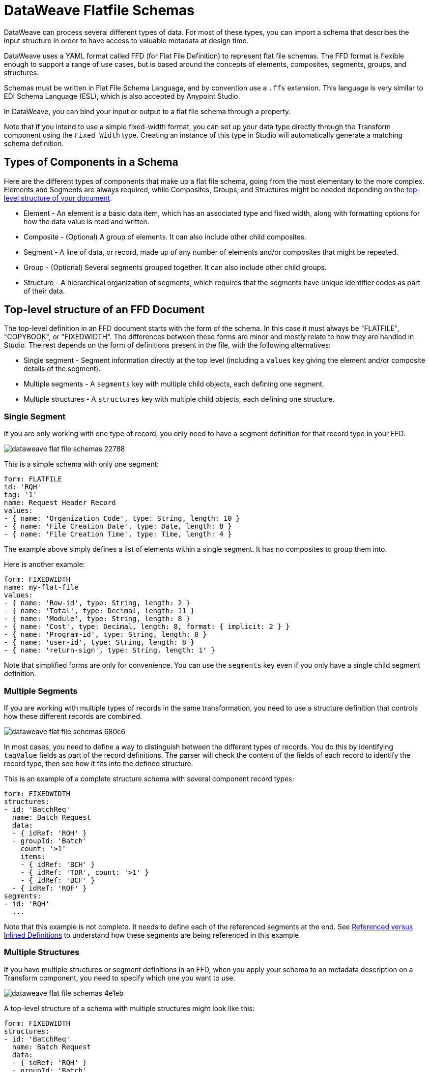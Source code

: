 = DataWeave Flatfile Schemas
:keywords: b2b, edi, schema, dataweave, yaml, language, reference

DataWeave can process several different types of data. For most of these types, you can import a schema that describes the input structure in order to have access to valuable metadata at design time.

DataWeave uses a YAML format called FFD (for Flat File Definition) to represent flat file schemas. The FFD format is flexible enough to support a range of use cases, but is based around the concepts of elements, composites, segments, groups, and structures.

Schemas must be written in Flat File Schema Language, and by convention use a `.ffs` extension. This language is very similar to EDI Schema Language (ESL), which is also accepted by Anypoint Studio.

In DataWeave, you can bind your input or output to a flat file schema through a property.

Note that if you intend to use a simple fixed-width format, you can set up your data type directly through the Transform component using the `Fixed Width` type. Creating an instance of this type in Studio will automatically generate a matching schema definition.

== Types of Components in a Schema

Here are the different types of components that make up a flat file schema, going from the most elementary to the more complex. Elements and Segments are always required, while Composites, Groups, and Structures might be needed depending on the <<top_level_structure, top-level structure of your document>>.

* Element - An element is a basic data item, which has an associated type and fixed width, along with formatting options for how the data value is read and written.
* Composite - (Optional) A group of elements. It can also include other child composites.
* Segment - A line of data, or record, made up of any number of elements and/or composites that might be repeated.
* Group - (Optional) Several segments grouped together. It can also include other child groups.
* Structure - A hierarchical organization of segments, which requires that the segments have unique identifier codes as part of their data.

[[top_level_structure]]
== Top-level structure of an FFD Document

The top-level definition in an FFD document starts with the form of the schema. In this case it must always be "FLATFILE", "COPYBOOK", or "FIXEDWIDTH". The differences between these forms are minor and mostly relate to how they are handled in Studio. The rest depends on the form of definitions present in the file, with the following alternatives:

* Single segment - Segment information directly at the top level (including a `values` key giving the element and/or composite details of the segment).

* Multiple segments - A `segments` key with multiple child objects, each defining one segment.

* Multiple structures - A `structures` key with multiple child objects, each defining one structure.

=== Single Segment

If you are only working with one type of record, you only need to have a segment definition for that record type in your FFD.

image::dataweave-flat-file-schemas-22788.png[]

This is a simple schema with only one segment:

[source,yaml, linenums]
----
form: FLATFILE
id: 'RQH'
tag: '1'
name: Request Header Record
values:
- { name: 'Organization Code', type: String, length: 10 }
- { name: 'File Creation Date', type: Date, length: 8 }
- { name: 'File Creation Time', type: Time, length: 4 }
----

The example above simply defines a list of elements within a single segment. It has no composites to group them into.

Here is another example:

[source,yaml, linenums]
----
form: FIXEDWIDTH
name: my-flat-file
values:
- { name: 'Row-id', type: String, length: 2 }
- { name: 'Total', type: Decimal, length: 11 }
- { name: 'Module', type: String, length: 8 }
- { name: 'Cost', type: Decimal, length: 8, format: { implicit: 2 } }
- { name: 'Program-id', type: String, length: 8 }
- { name: 'user-id', type: String, length: 8 }
- { name: 'return-sign', type: String, length: 1' }
----

Note that simplified forms are only for convenience. You can use the `segments` key even if you only have a single child segment definition.

=== Multiple Segments

If you are working with multiple types of records in the same transformation, you need to use a structure definition that controls how these different records are combined.

image::dataweave-flat-file-schemas-680c6.png[]

In most cases, you need to define a way to distinguish between the different types of records. You do this by identifying `tagValue` fields as part of the record definitions. The parser will check the content of the fields of each record to identify the record type, then see how it fits into the defined structure.

This is an example of a complete structure schema with several component record types:

[source,yaml, linenums]
----
form: FIXEDWIDTH
structures:
- id: 'BatchReq'
  name: Batch Request
  data:
  - { idRef: 'RQH' }
  - groupId: 'Batch'
    count: '>1'
    items:
    - { idRef: 'BCH' }
    - { idRef: 'TDR', count: '>1' }
    - { idRef: 'BCF' }
  - { idRef: 'RQF' }
segments:
- id: 'RQH'
  ...
----

Note that this example is not complete. It needs to define each of the referenced segments at the end. See <<referenced_vs_inlined_defs, Referenced versus Inlined Definitions>> to understand how these segments are being referenced in this example.

=== Multiple Structures

If you have multiple structures or segment definitions in an FFD, when you apply your schema to an metadata description on a Transform component, you need to specify which one you want to use.

image::dataweave-flat-file-schemas-4e1eb.png[]

A top-level structure of a schema with multiple structures might look like this:

[source,yaml, linenums]
----
form: FIXEDWIDTH
structures:
- id: 'BatchReq'
  name: Batch Request
  data:
  - { idRef: 'RQH' }
  - groupId: 'Batch'
    usage: O
    count: '>1'
    items:
    - { idRef: 'BCH' }
    - { idRef: 'TDR', count: '>1' }
    - { idRef: 'BCF' }
  - { idRef: 'RQF' }
- id: 'BatchRsp'
  name: Batch Response
  data:
  - { idRef: 'RSH' }
  - groupId: 'Batch'
    usage: O
    count: '>1'
    items:
    - { idRef: 'BCH' }
    - { idRef: 'TDR', count: '>1' }
    - { idRef: 'BCF' }
  - { idRef: 'RSF' }
segments:
- id: 'RQH'
  ...
----

The example defines two different structures, the `BatchReq` structure and the `BatchRsp` structure. Each of these structures uses a particular sequence of segments and groups of segments. The group `Batch` is repeated in both structures. A Batch group is composed of a single BCH line, multiple TDR lines, and a single BCF line.

Note that this example is not complete. It needs to define each of the referenced segments at the end. See <<referenced_vs_inlined_defs, Referenced versus Inlined Definitions>> to understand how these segments are referenced in this example.

== Element Definitions

Element definitions are the basic building blocks of application data, consisting of basic key-value pairs for standard characteristics. Flat file schemas generally use inline element definitions, where each element is defined at the point it is used within a segment or composite structure, but you can also define elements separately and reference them as needed. Here are several element definitions defined for use by reference:

[source,yaml, linenums]
----
  - { id: 'OrgCode', name: 'Organization Code', type: String, length: 10 }
  - { id: 'CreatDate', name: 'File Creation Date', type: Date, length: 8 }
  - { id: 'CreatTime', name: 'File Creation Time', type: Time, length: 4 }
  - { id: 'BatchTransCount', name: 'Batch Transaction Count', type: Integer, format: { justify: zeroes }, length: 6 }
  - { id: 'BatchTransAmount', name: 'Batch Transaction Amount', type: Integer, format: { justify: zeroes }, length: 10 }
----

The supplied `id` value is used as the `idRef` value when referencing one of these definitions as part of a segment or composite. Note that if you are defining elements inline within a segment definition (as opposed to defining them at the end of the document and referencing them), the `id` field is not required.

Element definitions might have the following attributes, classified by Form as applying to inline definitions, referenced definitions (as in the above example), or references to definitions:

.Attributes
[%header,cols="3*"]
|===
|Name |Description |Form
|`count` |Number of occurrences (optional, default is `1`) |Inline or reference
|`id` |Element identifier |Referenced definition
|`idRef` |Element identifier |Reference
|`name` |Element name (optional) |All
|`type` |Value type code, as listed below |Inline, or referenced definition
|`format` |Type-specific formatting information |Inline, or referenced definition
|`length` |Number of character positions for value |Inline, or referenced definition
|`tagValue` |Value for this element used to identify a segment (see <<full_schema_ex, the Full Schema Example>>) |Inline, or referenced definition
|===

The allowed types for defining an element are:

.Types
[%header%autowidth.spread]
|===
|Name |Description
|Boolean |Boolean value
|Date |Unzoned date value with year, month, and day components (which might not all be shown in text form)
|DateTime |Unzoned date/time value with year, month, day, hour, minute, second, and millisecond components (which might not all be shown in text form)
|Decimal |Decimal number value, which might or might not include an explicit decimal point in text form
|Integer |Integer number value
|Packed |Packed decimal representation of a decimal number value
|String |String value
|Time |Unzoned time value with hour, minute, second, and millisecond components (which might not all be shown in text form)
|Zoned |Zoned decimal (Cobol format)
|===

////
Binary values not in Mule 4.1
|Binary |Binary value (length is the number of bytes used, 2, 4, or 8)
////

Value types support a range of format options that affect the text form of the values. These are the main options, along with the types to which they apply:

.Format Options
[%header%autowidth.spread]
|===
|Key |Description |Applies to
|implicit |Implicit number of decimal digits (used for fixed-point values with no decimal in text form) |Decimal, Packed, Zoned
|justify |Justification in field (LEFT, RIGHT, NONE, or ZEROES, the last only for numbers) |All except Packed
|pattern |For numeric values, the `java.text.DecimalFormat` pattern for parsing and writing. For date/time values, the `java.time.format.DateTimeFormatter` pattern. |Date, DateTime, Decimal, Integer, Time
|sign |Sign usage for numeric values (UNSIGNED, NEGATIVE_ONLY, OPTIONAL, ALWAYS_LEFT, ALWAYS_RIGHT) |Decimal, Integer, Zoned
|signed |Signed versus unsigned flag |Packed
|===

////
Binary values not in Mule 4.1
|digits |Number of digits allowed |Binary
|justify |Justification in field (LEFT, RIGHT, NONE, or ZEROES, the last only for numbers) |All except Binary and Packed
|signed |Signed versus unsigned flag |Binary, Packed
////


== Composite Definitions

Composites serve to reference a list of elements that are typically presented together. For example, `firstName` and `lastName` can be bundled together into a single composite because they are likely to be referred to as a group. Grouping elements into a composite also allows the list to be repeated.

Composite definitions are very similar to segment definitions, composed of some key-value pairs for standard characteristics along with lists of values. Composites might include both references to elements or other nested composites and inlined definitions. This is a example of a composite definition:

[source,yaml, linenums]
----
- id: 'DateTime'
  name: 'Date/Time pair'
  values:
   - { name: 'File Creation Date', type: Date, length: 8 }
   - { name: 'File Creation Time', type: Time, length: 4 }
----

Composite definitions might have the following attributes:

[%header%autowidth.spread]
|===
|Name |Description |Form
|`controlVal` |Value from containing level giving actual number of occurrences (only used with `count` != 1) |Inline definition, or on <<referenced_vs_inlined_defs, reference>>
|`count` |Number (or maximum number, if `controlVal` is used) of occurrences (optional, default is `1`) |Inline definition, or on <<referenced_vs_inlined_defs, reference>>
|`id` |Composite identifier for references |<<referenced_vs_inlined_defs, Referenced definition>>
|`name` |Composite name (optional) |Inline or <<referenced_vs_inlined_defs, referenced definition>>
|`values` |List of elements and composites within the composite |Inline or <<referenced_vs_inlined_defs, referenced definition>>
|===

The values list takes the same form as the values list in a segment definition.

[[segment_definitions]]
== Segment Definitions

A segment describes a type of record in your data. Segments are mainly composed of references or direct definitions of elements and composites, together with some key-value pairs that describe the segment. In a somewhat complex schema, you might have a structure that contains two different segments, where one of these describes the fields that go in the single header of a bill of materials (such as date and person), while the other segment describes the recurring fields that go into each of the actual items in the bill of materials.

This is a sample segment definition that includes one simple element and a composite with two elements within:

[source,yaml, linenums]
----
- id: 'RQH'
  name: Request Header Record
  values:
   - { name: 'Organization Code', type: String, length: 10 }
   - id: 'DateTime'
     name: 'Date/Time pair'
     values:
      - { name: 'File Creation Date', type: Date, length: 8 }
      - { name: 'File Creation Time', type: Time, length: 4 }
----

Segment definitions might include the following attributes:

[%header%autowidth.spread]
|===
|Section |Description
|`id` |Segment identifier (unused for inline definitions, required for <<referenced_vs_inlined_defs, referenced definitions>>)
|`name` |Segment name (optional)
|`values` |List of elements and composites within the segment (either inlined, or <<referenced_vs_inlined_defs, references>>)
|===


[[structure_definitions]]
== Structure Definitions

Structure definitions are composed of a list of references to segments and group definitions, as well as a set of key-value pairs for standard characteristics. Segments may be further organized into groups consisting of a potentially repeated sequence of segments.

Here's a sample structure definition again:

[source,yaml, linenums]
----
form: FIXEDWIDTH
structures:
- id: 'BatchReq'
  name: Batch Request
  data:
  - { idRef: 'RQH' }
  - groupId: 'Batch'
    count: '>1'
    items:
    - { idRef: 'BCH' }
    - { idRef: 'TDR', count: '>1' }
    - { idRef: 'BCF' }
  - { idRef: 'RQF' }
segments:
- id: 'RQH'
  ...
----

This example includes references to two segments at the top level (`RQH` and `RQF`), as well as a group definition `Batch` that includes references to other segments (`BCH`, `TDR` and `BCF`). Note that for this structure to work, each of the <<segment_definitions, referenced segments>> needs to be defined. See <<referenced_vs_inlined_defs, Referenced versus Inlined Definitions>> to understand how segments are referenced in this example.

A structure definition can contain the following attributes:

[%header%autowidth.spread]
|===
|Structure Key/Section |Description
|`id` |Structure identifier
|`name` |Structure name (optional)
|`data` |List of segments (and groups) in the structure
|===

Each item in a segment list is either a segment reference (or inline definition) or a group definition (always inline).


=== Group Definitions

A group definition can have the following attributes:

[%header%autowidth.spread]
|===
|Value| Description
|`groupId` |The group identifier
|`usage` |Usage code, which might be `M` for Mandatory, `O` for Optional, or `U` for Unused (optional, defaults to `M`)
|`count` |Maximum repetition count value, which might be a number or the special value `>1`, meaning any number of repeats (optional, count value of `1` is used if not specified)
|`items` |List of segments (and potentially nested groups) making up the group
|===

[[referenced_vs_inlined_defs]]
== Referenced Versus Inlined Definitions

Besides the choice of top-level form, you also have choices when it comes to representing the components of a structure, segment, or composite. You can define the component segments, composites, and elements inline at the point of use, or you can define them in a table and reference them from anywhere. Inlining definitions is simpler and more compact, but the table form allows definitions to be reused. Table form examples must include an `id` value, and each reference to that definition uses an `idRef`. This example shows how this applies to the segments making up a structure:

[source,yaml, linenums]
----
form: FIXEDWIDTH
structures:
- id: 'BatchReq'
  name: Batch Request
  data:
  - { idRef: 'RQH' }
  - { idRef: 'RQF' }
segments:
- id: 'RQH'
  name: "Request File Header Record"
  values:
  - { idref: createDate }
  - { idref: createTime }
  - { idref: fileId }
  - { idref: currency }
- id: 'RQF'
  name: "Request File Footer Record"
  values:
  - { idref: batchCount }
  - { idref: transactionCount }
  - { idref: transactionAmount }
  - { idref: debitCredit }
  - { idref: fileId }
elements:
  - { id: createDate, type: Date, length: 8 }
  - { id: createTime, type: Time, length: 4 }
  - { id: fileId, type: String, length: 10 }
  - { id: currency, type: String, length: 3 }
  - { id: batchCount, type: Integer, format: { justify: zeroes }, length: 4 }
  - { id: transactionCount, type: Integer, format: { justify: zeroes }, length: 6 }
  - { id: transactionAmount, type: Integer, format: { justify: zeroes }, length: 12 }
  - { id: debitCredit, type: String, length: 2 }
----

In the above example, the `BatchReq` structure references segments in the `data` definition section. The segments are each then defined in the `segments` section at the top level of the schema, and these in turn reference elements that are later defined in the `elements` section.

An inlined definition of the same structure looks like this:

[source,yaml, linenums]
----
form: FIXEDWIDTH
structures:
- id: 'BatchReq'
  name: Batch Request
  data:
  - { idRef: 'RQH' }
  - { idRef: 'RQF' }
segments:
- id: 'RQH'
  name: "Request File Header Record"
  values:
  - { name: 'File Creation Date', type: Date, length: 8 }
  - { name: 'File Creation Time', type: Time, length: 4 }
  - { name: 'Unique File Identifier', type: String, length: 10 }
  - { name: 'Currency', type: String, length: 3 }
- id: 'RQF'
  name: "Request File Footer Record"
  values:
  - { name: 'File Batch Count', type: Integer, format: { justify: zeroes }, length: 4 }
  - { name: 'File Transaction Count', type: Integer, format: { justify: zeroes }, length: 6 }
  - { name: 'File Transaction Amount', type: Integer, format: { justify: zeroes }, length: 12 }
  - { name: 'Type', type: String, length: 2 }
  - { name: 'Unique File Identifier', type: String, length: 10 }
----

[[full_schema_ex]]
== Full Example Schema

[source,yaml, linenums]
----
form: FIXEDWIDTH
structures:
- id: 'BatchReq'
  name: Batch Request
  data:
  - { idRef: 'RQH' }
  - groupId: 'Batch'
    count: '>1'
    items:
    - { idRef: 'BCH' }
    - { idRef: 'TDR', count: '>1' }
    - { idRef: 'BCF' }
  - { idRef: 'RQF' }
segments:
- id: 'RQH'
  name: "Request File Header Record"
  values:
  - { name: 'Record Type', type: String, length: 3, tagValue: 'RQH' }
  - { name: 'File Creation Date', type: Date, length: 8 }
  - { name: 'File Creation Time', type: Time, length: 4 }
  - { name: 'Unique File Identifier', type: String, length: 10 }
  - { name: 'Currency', type: String, length: 3 }
- id: 'BCH'
  name: "Batch Header Record"
  values:
  - { name: 'Record Type', type: String, length: 3, tagValue: 'BAT' }
  - { name: 'Sequence Number', type: Integer, format: { justify: zeroes }, length: 6 }
  - { name: 'Batch Function', type: String, length: 1, tagValue: 'H' }
  - { name: 'Company Name', type: String, length: 30 }
  - { name: 'Unique Batch Identifier', type: String, length: 10 }
- id: 'TDR'
  name: "Transaction Detail Record"
  values:
  - { name: 'Record Type', type: String, length: 3, tagValue: 'BAT' }
  - { name: 'Sequence Number', type: Integer, format: { justify: zeroes }, length: 6 }
  - { name: 'Batch Function', type: String, length: 1, tagValue: 'D' }
  - { name: 'Account Number', type: String, length: 10 }
  - { name: 'Amount', type: Integer, format: { justify: zeroes }, length: 10 }
  - { name: 'Type', type: String, length: 2 }
- id: 'BCF'
  name: "Batch Footer Record"
  values:
  - { name: 'Record Type', type: String, length: 3, tagValue: 'BAT' }
  - { name: 'Sequence Number', type: Integer, format: { justify: zeroes }, length: 6 }
  - { name: 'Batch Function', type: String, length: 1, tagValue: 'T' }
  - { name: 'Batch Transaction Amount', type: Integer, format: { justify: zeroes }, length: 10 }
  - { name: 'Type', type: String, length: 2 }
  - { name: 'Batch Transaction Count', type: Integer, format: { justify: zeroes }, length: 6 }
  - { name: 'Unique Batch Identifier', type: String, length: 10 }
- id: 'RQF'
  name: "Request File Footer Record"
  values:
  - { name: 'Record Type', type: String, length: 3, tagValue: 'RQF' }
  - { name: 'File Batch Count', type: Integer, format: { justify: zeroes }, length: 4 }
  - { name: 'File Transaction Count', type: Integer, format: { justify: zeroes }, length: 6 }
  - { name: 'File Transaction Amount', type: Integer, format: { justify: zeroes }, length: 12 }
  - { name: 'Type', type: String, length: 2 }
  - { name: 'Unique File Identifier', type: String, length: 10 }
----

This example contains a single <<structure_definitions, structure>> named 'BatchReq' with 5 components <<segment_definitions, segments>>, using a doubly-nested structure of file and batch data for the segments. Each batch contains repeating detail records. All element definitions are in-lined.

The `BatchReq` structure definition requires that the data will consist of:

* A single record that corresponds to the segment `RQH`
* One or more records that correspond to the segment `BCH`
* For each `BCH` record, one or more `TDR` records giving details of a particular transaction
* For each `BCH` record, a `BCF` record following any contained `TDR` records
* A final, single record that corresponds to the segment `RQF`

For this example every record starts with a three-character Record Type field with a specified `tagValue`. In the case of the batch records, the record type is further specified by a Batch Function `tagValue`.

This is a sample of data matching the schema example:

[source,text, linenums]
----
RQH201809011010A000000001USD
BAT000001HACME RESEARCH                 A000000001
BAT000002D01234567890000032876CR
BAT000003D01234567880000087326CR
BAT000004T0000120202CR000002A000000001
BAT000005HAJAX EXPLOSIVES               A000000002
BAT000006D12345678900000003582DB
BAT000007D12345678910000000256CR
BAT000008T0000003326DB000002A000000002
RQF0002000008000000116876CRA000000001
----

The lines in the example match the defined structure as listed below:

* 1 `RQH` (Request File Header Record) identified by the "RQH" value in the first three characters
* 2 `BCH` (Batch Header Record) identified by the "BAT" value in the first three characters combined with the 'H' character in position 10
* 3-4 `TDR` (Transaction Detail Record) identified by the "BAT" value in the first three characters combined with the 'D' character in position 10
* 5 `BCF` (Batch Footer Record) identified by the "BAT" value in the first three characters combined with the 'T' character in position 10
* 6 `BCH` (Batch Header Record) identified by the "BAT" value in the first three characters combined with the 'H' character in position 10
* 7-8 `TDR` (Transaction Detail Record) identified by the "BAT" value in the first three characters combined with the 'D' character in position 10
* 9 `BCF` (Batch Footer Record) identified by the "BAT" value in the first three characters combined with the 'T' character in position 10
* 10 `RQF` (Request File Footer Record) identified by the "RQF" value in the first three characters

`tagValue` fields provide a lot of flexibility. The above example shows using a single `tagValue` for some record types, while adding a second `tagValue` for others, but you can also use completely different fields (or even disjoint sets of fields) for a `tagValue`, as long as you provide enough details for the parser to distinguish between the different types of records.

Note that older versions of the documentation showed a different way of distinguishing records based on tag values, using `tagStart` and `tagLength` values for the structure and `tag` values for the segments. This method of distinguishing segments is much more limited than the `tagValue` approach, and is now deprecated.

////
TODO: UPDATE TO 4.1
== Applying a Schema as Metadata

Here's a quick step by step example of how – once you have built out your full schema – you can easily apply it to the input metadata of a Transform Message component. This example uses a flat file schema that describes a Cobol Copybook format.

. Download the sample schema file link:_attachments/Check.ffd[here].

. In Anypoint Studio click *File* > *New* > *Mule Project* to create a new project, give it whatever name you wish and click *Finish*.
. Drag an HTTP Connector from the palette to your empty canvas, then a *Transform Message Component*.
+
image::dataweave-flat-file-schemas-3f67f.png[]



. Click on the HTTP Connector to open its properties editor, then click the green arrow icon to create a new configuration for it. Leave all of the fields in default and click *OK*.
+
image::dataweave-quickstart-a56f0.png[]

. In the *path* field write `get-copybook`. Once deployed, this will make the endpoint reachable through '+0.0.0.0:8081/get-copybook+'
. Select the *Metadata* tab and click the *Set Metadata* button.
+
image::dataweave-quickstart-702fd.png[]
. Click the *Edit* icon that appears next to the Payload element
. Click the green plus icon to add a new metadata type and name it 'my-flat-file-type'

. Select *Flat File* as the type, on the *Schema* field point it to the location of your schema file. Then click *Select* to use this Metadata type.
+
image::dataweave-flat-file-schemas-814e1.png[]

. Note that if you open the Transform Message component, the input section should show the fields that will be present in the incoming payload.
+
image::dataweave-flat-file-schemas-a677a.png[]

. Once you set up metadata for the output section (which you can do by configuring elements after the Transform Message component in the flow), you can drag and drop elements from is input structure onto the output to create a mapping.

After following the steps above, the XML of your Mule project should look like this:

[source,xml,linenums]
----

<?xml version="1.0" encoding="UTF-8"?>

<mule xmlns:metadata="http://www.mulesoft.org/schema/mule/metadata" xmlns:http="http://www.mulesoft.org/schema/mule/http" xmlns:tracking="http://www.mulesoft.org/schema/mule/ee/tracking" xmlns:scripting="http://www.mulesoft.org/schema/mule/scripting" xmlns:dw="http://www.mulesoft.org/schema/mule/ee/dw" xmlns:file="http://www.mulesoft.org/schema/mule/file" xmlns="http://www.mulesoft.org/schema/mule/core" xmlns:doc="http://www.mulesoft.org/schema/mule/documentation"
	xmlns:spring="http://www.springframework.org/schema/beans"
	xmlns:xsi="http://www.w3.org/2001/XMLSchema-instance"
	xsi:schemaLocation="http://www.springframework.org/schema/beans http://www.springframework.org/schema/beans/spring-beans-current.xsd
http://www.mulesoft.org/schema/mule/core http://www.mulesoft.org/schema/mule/core/current/mule.xsd
http://www.mulesoft.org/schema/mule/file http://www.mulesoft.org/schema/mule/file/current/mule-file.xsd
http://www.mulesoft.org/schema/mule/ee/dw http://www.mulesoft.org/schema/mule/ee/dw/current/dw.xsd
http://www.mulesoft.org/schema/mule/scripting http://www.mulesoft.org/schema/mule/scripting/current/mule-scripting.xsd
http://www.mulesoft.org/schema/mule/http http://www.mulesoft.org/schema/mule/http/current/mule-http.xsd
http://www.mulesoft.org/schema/mule/ee/tracking http://www.mulesoft.org/schema/mule/ee/tracking/current/mule-tracking-ee.xsd">

    <http:listener-config name="HTTP_Listener_Configuration1" host="0.0.0.0" port="8081" basePath="get-copybook" doc:name="HTTP Listener Configuration"/>
    <flow name="clean-slateFlow1">
        <http:listener config-ref="HTTP_Listener_Configuration1" path="/" metadata:id="94520bfe-4bad-4c48-8073-241e512c8335" doc:name="HTTP"/>
        <dw:transform-message doc:name="Transform Message">
            <dw:set-payload><![CDATA[%dw 1.0
%output application/java
---
{
}]]></dw:set-payload>
        </dw:transform-message>
    </flow>
</mule>
----

Note how the HTTP connector includes a `metadata:id` property, this points to the metadata you configured. The specification of this metadata exist in Stuio, not on your project's XML, in this way it may be referenced by other Mule projects.
////

== See Also

link:dataweave-formats#format_flat_file[DataWeave formats]
